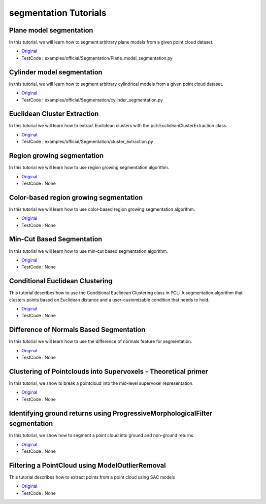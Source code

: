 segmentation Tutorials
=========================


Plane model segmentation
~~~~~~~~~~~~~~~~~~~~~~~~
In this tutorial, we will learn how to segment arbitrary plane models from a given point cloud dataset.

* `Original <http://pointclouds.org/documentation/tutorials/planar_segmentation.php#planar-segmentation>`_ \
* TestCode : examples/official/Segmentation/Plane_model_segmentation.py


Cylinder model segmentation
~~~~~~~~~~~~~~~~~~~~~~~~~~~
In this tutorial, we will learn how to segment arbitrary cylindrical models from a given point cloud dataset.

* `Original <http://pointclouds.org/documentation/tutorials/cylinder_segmentation.php#cylinder-segmentation>`_ \
* TestCode : examples/official/Segmentation/cylinder_segmentation.py


Euclidean Cluster Extraction
~~~~~~~~~~~~~~~~~~~~~~~~~~~~
In this tutorial we will learn how to extract Euclidean clusters with the pcl::EuclideanClusterExtraction class.

* `Original <http://pointclouds.org/documentation/tutorials/cluster_extraction.php#cluster-extraction>`_ \
* TestCode : examples/official/Segmentation/cluster_extraction.py


Region growing segmentation
~~~~~~~~~~~~~~~~~~~~~~~~~~~
In this tutorial we will learn how to use region growing segmentation algorithm.

* `Original <http://pointclouds.org/documentation/tutorials/region_growing_segmentation.php#region-growing-segmentation>`_ \
* TestCode : None


Color-based region growing segmentation
~~~~~~~~~~~~~~~~~~~~~~~~~~~~~~~~~~~~~~~
In this tutorial we will learn how to use color-based region growing segmentation algorithm.

* `Original <http://pointclouds.org/documentation/tutorials/region_growing_rgb_segmentation.php#region-growing-rgb-segmentation>`_ \
* TestCode : None


Min-Cut Based Segmentation
~~~~~~~~~~~~~~~~~~~~~~~~~~
In this tutorial we will learn how to use min-cut based segmentation algorithm.

* `Original <http://pointclouds.org/documentation/tutorials/min_cut_segmentation.php#min-cut-segmentation>`_ \
* TestCode : None


Conditional Euclidean Clustering
~~~~~~~~~~~~~~~~~~~~~~~~~~~~~~~~
This tutorial describes how to use the Conditional Euclidean Clustering class in PCL: A segmentation algorithm that clusters points based on Euclidean distance and a user-customizable condition that needs to hold.

* `Original <http://pointclouds.org/documentation/tutorials/conditional_euclidean_clustering.php#conditional-euclidean-clustering>`_ \
* TestCode : None


Difference of Normals Based Segmentation
~~~~~~~~~~~~~~~~~~~~~~~~~~~~~~~~~~~~~~~~
In this tutorial we will learn how to use the difference of normals feature for segmentation.

* `Original <http://pointclouds.org/documentation/tutorials/don_segmentation.php#don-segmentation>`_ \
* TestCode : None


Clustering of Pointclouds into Supervoxels - Theoretical primer
~~~~~~~~~~~~~~~~~~~~~~~~~~~~~~~~~~~~~~~~~~~~~~~~~~~~~~~~~~~~~~~
In this tutorial, we show to break a pointcloud into the mid-level supervoxel representation.

* `Original <http://pointclouds.org/documentation/tutorials/supervoxel_clustering.php#supervoxel-clustering>`_ \
* TestCode : None


Identifying ground returns using ProgressiveMorphologicalFilter segmentation
~~~~~~~~~~~~~~~~~~~~~~~~~~~~~~~~~~~~~~~~~~~~~~~~~~~~~~~~~~~~~~~~~~~~~~~~~~~~
In this tutorial, we show how to segment a point cloud into ground and non-ground returns.

* `Original <http://pointclouds.org/documentation/tutorials/progressive_morphological_filtering.php#progressive-morphological-filtering>`_ \
* TestCode : None


Filtering a PointCloud using ModelOutlierRemoval
~~~~~~~~~~~~~~~~~~~~~~~~~~~~~~~~~~~~~~~~~~~~~~~~
This tutorial describes how to extract points from a point cloud using SAC models

* `Original <http://pointclouds.org/documentation/tutorials/model_outlier_removal.php#model-outlier-removal>`_ \
* TestCode : None


